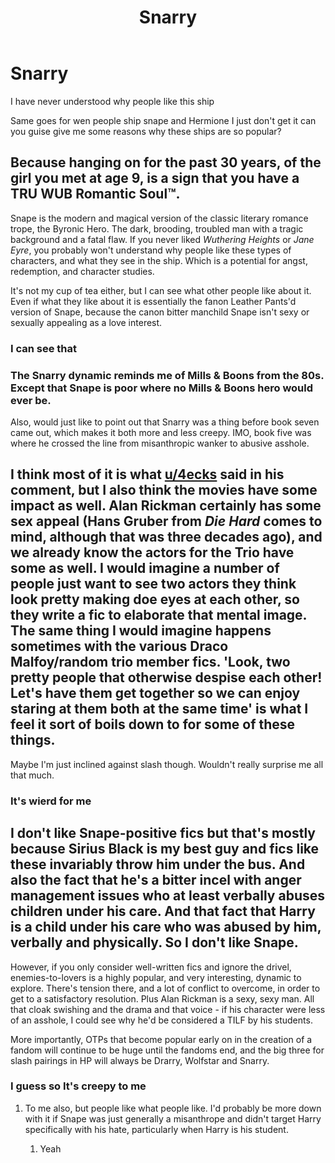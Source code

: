 #+TITLE: Snarry

* Snarry
:PROPERTIES:
:Author: carxxxxx
:Score: 0
:DateUnix: 1572784745.0
:DateShort: 2019-Nov-03
:FlairText: Discussion
:END:
I have never understood why people like this ship

Same goes for wen people ship snape and Hermione I just don't get it can you guise give me some reasons why these ships are so popular?


** Because hanging on for the past 30 years, of the girl you met at age 9, is a sign that you have a TRU WUB Romantic Soul™.

Snape is the modern and magical version of the classic literary romance trope, the Byronic Hero. The dark, brooding, troubled man with a tragic background and a fatal flaw. If you never liked /Wuthering Heights/ or /Jane Eyre/, you probably won't understand why people like these types of characters, and what they see in the ship. Which is a potential for angst, redemption, and character studies.

It's not my cup of tea either, but I can see what other people like about it. Even if what they like about it is essentially the fanon Leather Pants'd version of Snape, because the canon bitter manchild Snape isn't sexy or sexually appealing as a love interest.
:PROPERTIES:
:Author: 4ecks
:Score: 16
:DateUnix: 1572786343.0
:DateShort: 2019-Nov-03
:END:

*** I can see that
:PROPERTIES:
:Author: carxxxxx
:Score: 2
:DateUnix: 1572786388.0
:DateShort: 2019-Nov-03
:END:


*** The Snarry dynamic reminds me of Mills & Boons from the 80s. Except that Snape is poor where no Mills & Boons hero would ever be.

Also, would just like to point out that Snarry was a thing before book seven came out, which makes it both more and less creepy. IMO, book five was where he crossed the line from misanthropic wanker to abusive asshole.
:PROPERTIES:
:Author: i_atent_ded
:Score: 1
:DateUnix: 1572832951.0
:DateShort: 2019-Nov-04
:END:


** I think most of it is what [[/u/4ecks][u/4ecks]] said in his comment, but I also think the movies have some impact as well. Alan Rickman certainly has some sex appeal (Hans Gruber from /Die Hard/ comes to mind, although that was three decades ago), and we already know the actors for the Trio have some as well. I would imagine a number of people just want to see two actors they think look pretty making doe eyes at each other, so they write a fic to elaborate that mental image. The same thing I would imagine happens sometimes with the various Draco Malfoy/random trio member fics. 'Look, two pretty people that otherwise despise each other! Let's have them get together so we can enjoy staring at them both *at the same time*' is what I feel it sort of boils down to for some of these things.

Maybe I'm just inclined against slash though. Wouldn't really surprise me all that much.
:PROPERTIES:
:Author: Erebus1999
:Score: 4
:DateUnix: 1572796133.0
:DateShort: 2019-Nov-03
:END:

*** It's wierd for me
:PROPERTIES:
:Author: carxxxxx
:Score: 0
:DateUnix: 1572796371.0
:DateShort: 2019-Nov-03
:END:


** I don't like Snape-positive fics but that's mostly because Sirius Black is my best guy and fics like these invariably throw him under the bus. And also the fact that he's a bitter incel with anger management issues who at least verbally abuses children under his care. And that fact that Harry is a child under his care who was abused by him, verbally and physically. So I don't like Snape.

However, if you only consider well-written fics and ignore the drivel, enemies-to-lovers is a highly popular, and very interesting, dynamic to explore. There's tension there, and a lot of conflict to overcome, in order to get to a satisfactory resolution. Plus Alan Rickman is a sexy, sexy man. All that cloak swishing and the drama and that voice - if his character were less of an asshole, I could see why he'd be considered a TILF by his students.

More importantly, OTPs that become popular early on in the creation of a fandom will continue to be huge until the fandoms end, and the big three for slash pairings in HP will always be Drarry, Wolfstar and Snarry.
:PROPERTIES:
:Author: i_atent_ded
:Score: 2
:DateUnix: 1572798558.0
:DateShort: 2019-Nov-03
:END:

*** I guess so It's creepy to me
:PROPERTIES:
:Author: carxxxxx
:Score: 1
:DateUnix: 1572798804.0
:DateShort: 2019-Nov-03
:END:

**** To me also, but people like what people like. I'd probably be more down with it if Snape was just generally a misanthrope and didn't target Harry specifically with his hate, particularly when Harry is his student.
:PROPERTIES:
:Author: i_atent_ded
:Score: 1
:DateUnix: 1572800155.0
:DateShort: 2019-Nov-03
:END:

***** Yeah
:PROPERTIES:
:Author: carxxxxx
:Score: 1
:DateUnix: 1572800237.0
:DateShort: 2019-Nov-03
:END:
